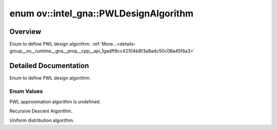 .. index:: pair: enum; PWLDesignAlgorithm
.. _doxid-group__ov__runtime__gna__prop__cpp__api_1gadff8cc42104b8f3a8a4c50c08a45f6a3:

enum ov::intel_gna::PWLDesignAlgorithm
======================================

Overview
~~~~~~~~

Enum to define PWL design algorithm. :ref:`More...<details-group__ov__runtime__gna__prop__cpp__api_1gadff8cc42104b8f3a8a4c50c08a45f6a3>`

.. ref-code-block:: cpp
	:class: doxyrest-overview-code-block

	#include <properties.hpp>

	enum PWLDesignAlgorithm
	{
	    :ref:`UNDEFINED<doxid-group__ov__runtime__gna__prop__cpp__api_1ggadff8cc42104b8f3a8a4c50c08a45f6a3a0db45d2a4141101bdfe48e3314cfbca3>`            = 0,
	    :ref:`RECURSIVE_DESCENT<doxid-group__ov__runtime__gna__prop__cpp__api_1ggadff8cc42104b8f3a8a4c50c08a45f6a3abc8149e57670d736d962f82000e89e77>`    = 1,
	    :ref:`UNIFORM_DISTRIBUTION<doxid-group__ov__runtime__gna__prop__cpp__api_1ggadff8cc42104b8f3a8a4c50c08a45f6a3acdbf9a92fe2147c28df04ebf064230f5>` = 2,
	};

.. _details-group__ov__runtime__gna__prop__cpp__api_1gadff8cc42104b8f3a8a4c50c08a45f6a3:

Detailed Documentation
~~~~~~~~~~~~~~~~~~~~~~

Enum to define PWL design algorithm.

Enum Values
-----------

.. _doxid-group__ov__runtime__gna__prop__cpp__api_1ggadff8cc42104b8f3a8a4c50c08a45f6a3a0db45d2a4141101bdfe48e3314cfbca3:
.. index:: pair: enumvalue; UNDEFINED

.. ref-code-block:: cpp
	:class: doxyrest-title-code-block

	UNDEFINED

PWL approximation algorithm is undefined.

.. _doxid-group__ov__runtime__gna__prop__cpp__api_1ggadff8cc42104b8f3a8a4c50c08a45f6a3abc8149e57670d736d962f82000e89e77:
.. index:: pair: enumvalue; RECURSIVE_DESCENT

.. ref-code-block:: cpp
	:class: doxyrest-title-code-block

	RECURSIVE_DESCENT

Recursive Descent Algorithm.

.. _doxid-group__ov__runtime__gna__prop__cpp__api_1ggadff8cc42104b8f3a8a4c50c08a45f6a3acdbf9a92fe2147c28df04ebf064230f5:
.. index:: pair: enumvalue; UNIFORM_DISTRIBUTION

.. ref-code-block:: cpp
	:class: doxyrest-title-code-block

	UNIFORM_DISTRIBUTION

Uniform distribution algorithm.

